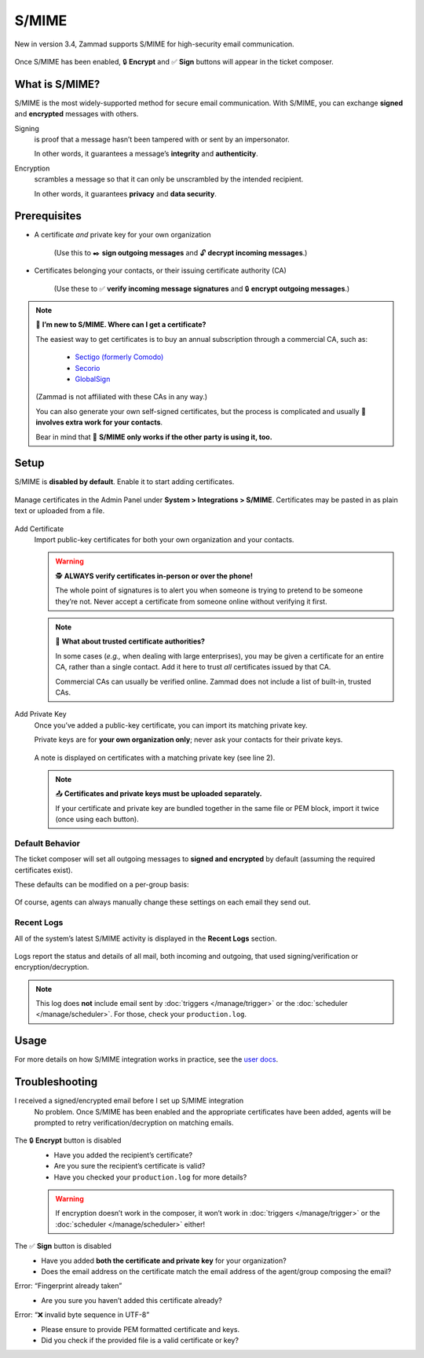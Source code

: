 S/MIME
======

New in version 3.4, Zammad supports S/MIME for high-security email communication. 

.. figure:: /images/system/integrations/smime/usage-demo.gif
   :alt: Screencast demo of S/MIME features for both new tickets and replies
   :align: center

   Once S/MIME has been enabled, 🔒 **Encrypt** and ✅ **Sign** buttons will appear in the ticket composer.

What is S/MIME?
---------------

S/MIME is the most widely-supported method for secure email communication.
With S/MIME, you can exchange **signed** and **encrypted** messages with others.

Signing
   is proof that a message hasn’t been tampered with or sent by an impersonator.

   In other words, it guarantees a message’s **integrity** and **authenticity**.

Encryption
   scrambles a message so that it can only be unscrambled by the intended recipient.

   In other words, it guarantees **privacy** and **data security**.

Prerequisites
-------------

* A certificate *and* private key for your own organization

   (Use this to ✒️ **sign outgoing messages**
   and 🔓 **decrypt incoming messages**.)

* Certificates belonging your contacts, or their issuing certificate authority (CA)

   (Use these to ✅ **verify incoming message signatures**
   and 🔒 **encrypt outgoing messages**.)

.. note:: 🙋 **I’m new to S/MIME. Where can I get a certificate?**

   The easiest way to get certificates
   is to buy an annual subscription through a commercial CA, such as:

      * `Sectigo (formerly Comodo) <https://sectigo.com/signing-certificates/email-smime-certificate>`_
      * `Secorio <https://secorio.com/en/certificates/smime-email/>`_
      * `GlobalSign <https://shop.globalsign.com/en/secure-email>`_

   (Zammad is not affiliated with these CAs in any way.)

   You can also generate your own self-signed certificates,
   but the process is complicated
   and usually 🙅 **involves extra work for your contacts**.

   Bear in mind that 🤝 **S/MIME only works if the other party is using it, too.**

Setup
-----

S/MIME is **disabled by default**. Enable it to start adding certificates.

.. figure:: /images/system/integrations/smime/adding-certificate-and-private-key.gif
   :alt: Dialogue to add new certificates or private keys
   :align: center

   Manage certificates in the Admin Panel under **System > Integrations > S/MIME**.
   Certificates may be pasted in as plain text or uploaded from a file.

Add Certificate
   Import public-key certificates for both your own organization and your contacts.

   .. warning:: 🕵️ **ALWAYS verify certificates in-person or over the phone!**

      The whole point of signatures is to alert you
      when someone is trying to pretend to be someone they’re not.
      Never accept a certificate from someone online without verifying it first.

   .. note:: 📇 **What about trusted certificate authorities?**

      In some cases (*e.g.,* when dealing with large enterprises),
      you may be given a certificate for an entire CA,
      rather than a single contact.
      Add it here to trust *all* certificates issued by that CA.

      Commercial CAs can usually be verified online.
      Zammad does not include a list of built-in, trusted CAs.

Add Private Key
   Once you’ve added a public-key certificate,
   you can import its matching private key.

   Private keys are for **your own organization only**;
   never ask your contacts for their private keys.

   .. figure:: /images/system/integrations/smime/private-key-indicator.png
      :alt: S/MIME integration showing configured certificates and possible issues with Logging
      :scale: 50%
      :align: center

      A note is displayed on certificates with a matching private key (see line 2).

   .. note:: 📤 **Certificates and private keys must be uploaded separately.**

      If your certificate and private key are bundled together
      in the same file or PEM block, import it twice (once using each button).

Default Behavior
^^^^^^^^^^^^^^^^

The ticket composer will set all outgoing messages
to **signed and encrypted** by default
(assuming the required certificates exist).

These defaults can be modified on a per-group basis:

.. figure:: /images/system/integrations/smime/default-behaviour-on-per-group-basis.png
   :alt: Zammad allowing to choose the default behaviour on per group basis
   :scale: 50%
   :align: center

Of course, agents can always manually change these settings
on each email they send out.

Recent Logs
^^^^^^^^^^^

All of the system’s latest S/MIME activity
is displayed in the **Recent Logs** section.

.. figure:: /images/system/integrations/smime/log.gif
   :alt: Sample entries of in- and outgoing S/MIME related emails.
   :align: center

   Logs report the status and details of all mail, both incoming and outgoing,
   that used signing/verification or encryption/decryption.

.. note:: This log does **not** include email
   sent by :doc:`triggers </manage/trigger>`
   or the :doc:`scheduler </manage/scheduler>`.
   For those, check your ``production.log``.

Usage
-----

For more details on how S/MIME integration works in practice, see the
`user docs <https://user-docs.zammad.org/en/latest/extras/secure-email.html>`_.

Troubleshooting
---------------

I received a signed/encrypted email before I set up S/MIME integration
   No problem.
   Once S/MIME has been enabled and the appropriate certificates have been added,
   agents will be prompted to retry verification/decryption on matching emails.

   .. figure:: /images/system/integrations/smime/troubleshooting-retry.png
      :alt: Screenshot of user prompt to retry decryption
      :scale: 50%
      :align: center

The 🔒 **Encrypt** button is disabled
   * Have you added the recipient’s certificate?
   * Are you sure the recipient’s certificate is valid?
   * Have you checked your ``production.log`` for more details?

   .. warning:: If encryption doesn’t work in the composer, it won’t work in
      :doc:`triggers </manage/trigger>` or the :doc:`scheduler </manage/scheduler>` either!

The ✅ **Sign** button is disabled
   * Have you added **both the certificate and private key** for your organization?
   * Does the email address on the certificate match the email address of the agent/group composing the email?

Error: “Fingerprint already taken”
   * Are you sure you haven’t added this certificate already?

Error: “❌ invalid byte sequence in UTF-8”
   * Please ensure to provide PEM formatted certificate and keys.
   * Did you check if the provided file is a valid certificate or key?
